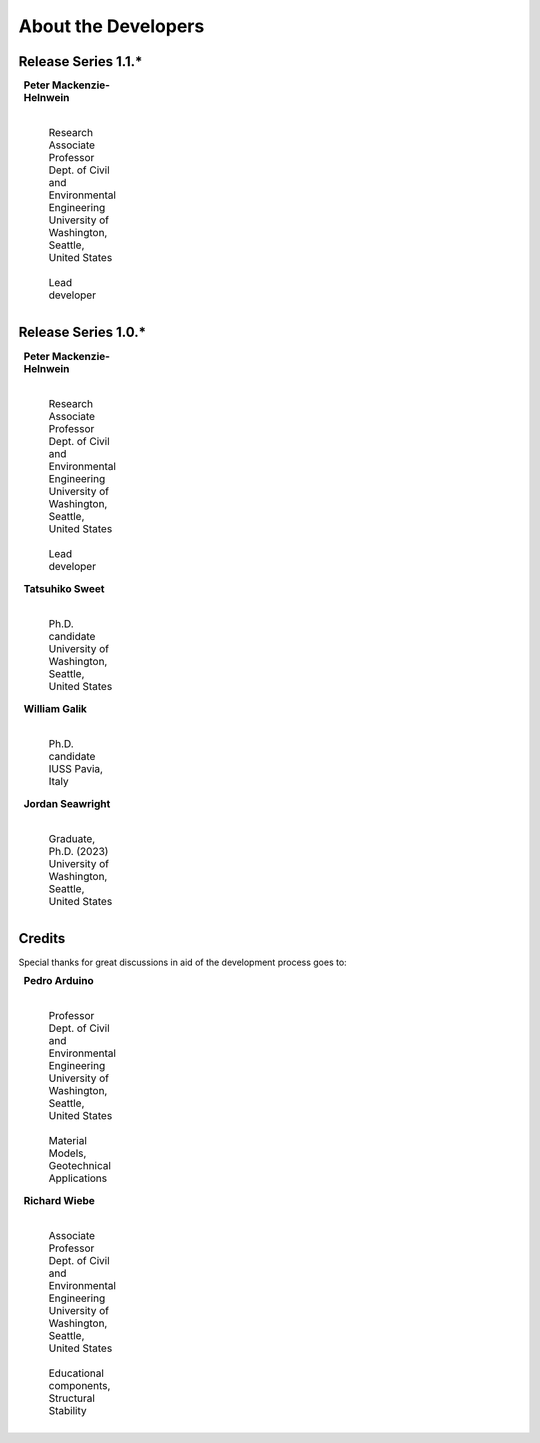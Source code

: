 ^^^^^^^^^^^^^^^^^^^^^^^^^^^^^
About the Developers
^^^^^^^^^^^^^^^^^^^^^^^^^^^^^

Release Series 1.1.*
=======================

.. list-table::
    :class: borderless
    :width: 95
    :widths: 30 70

    * - |PeterMH|
      - **Peter Mackenzie-Helnwein**

            |
            | Research Associate Professor
            | Dept. of Civil and Environmental Engineering
            | University of Washington, Seattle, United States
            |
            | Lead developer



Release Series 1.0.*
=======================

.. list-table::
    :class: borderless
    :width: 95
    :widths: 30 70

    * - |PeterMH|
      - **Peter Mackenzie-Helnwein**

            |
            | Research Associate Professor
            | Dept. of Civil and Environmental Engineering
            | University of Washington, Seattle, United States
            |
            | Lead developer


    * - |TatsuS|
      - **Tatsuhiko Sweet**

            |
            | Ph.D. candidate
            | University of Washington, Seattle, United States


    * - |BillG|
      - **William Galik**

            |
            | Ph.D. candidate
            | IUSS Pavia, Italy


    * - |JordanS|
      - **Jordan Seawright**

            |
            | Graduate, Ph.D. (2023)
            | University of Washington, Seattle, United States

Credits
==========================

Special thanks for great discussions in aid of the development process goes to:

.. list-table::
    :class: borderless
    :width: 95
    :widths: 30 70

    * - |PedroA|
      - **Pedro Arduino**

            |
            | Professor
            | Dept. of Civil and Environmental Engineering
            | University of Washington, Seattle, United States
            |
            | Material Models, Geotechnical Applications


    * - |RichardW|
      - **Richard Wiebe**

            |
            | Associate Professor
            | Dept. of Civil and Environmental Engineering
            | University of Washington, Seattle, United States
            |
            | Educational components, Structural Stability


.. |PeterMH| image:: ../images/peter-mackenzie-helnwein.jpeg
    :alt: image of Peter
    :width: 150

.. |TatsuS| image:: ../images/tatsu-sweet.jpg
    :alt: image of Tatsu
    :width: 150

.. |BillG| image:: ../images/galik_william.jpg
    :alt: image of Bill
    :width: 150

.. |JordanS| image:: ../images/jordan-seawright.jpg
    :alt: image of Jordan
    :width: 150

.. |PedroA| image:: ../images/pedro-arduino.jpeg
    :alt: image of Pedro
    :width: 150

.. |RichardW| image:: ../images/richard-wiebe.jpeg
    :alt: image of Richard
    :width: 150

